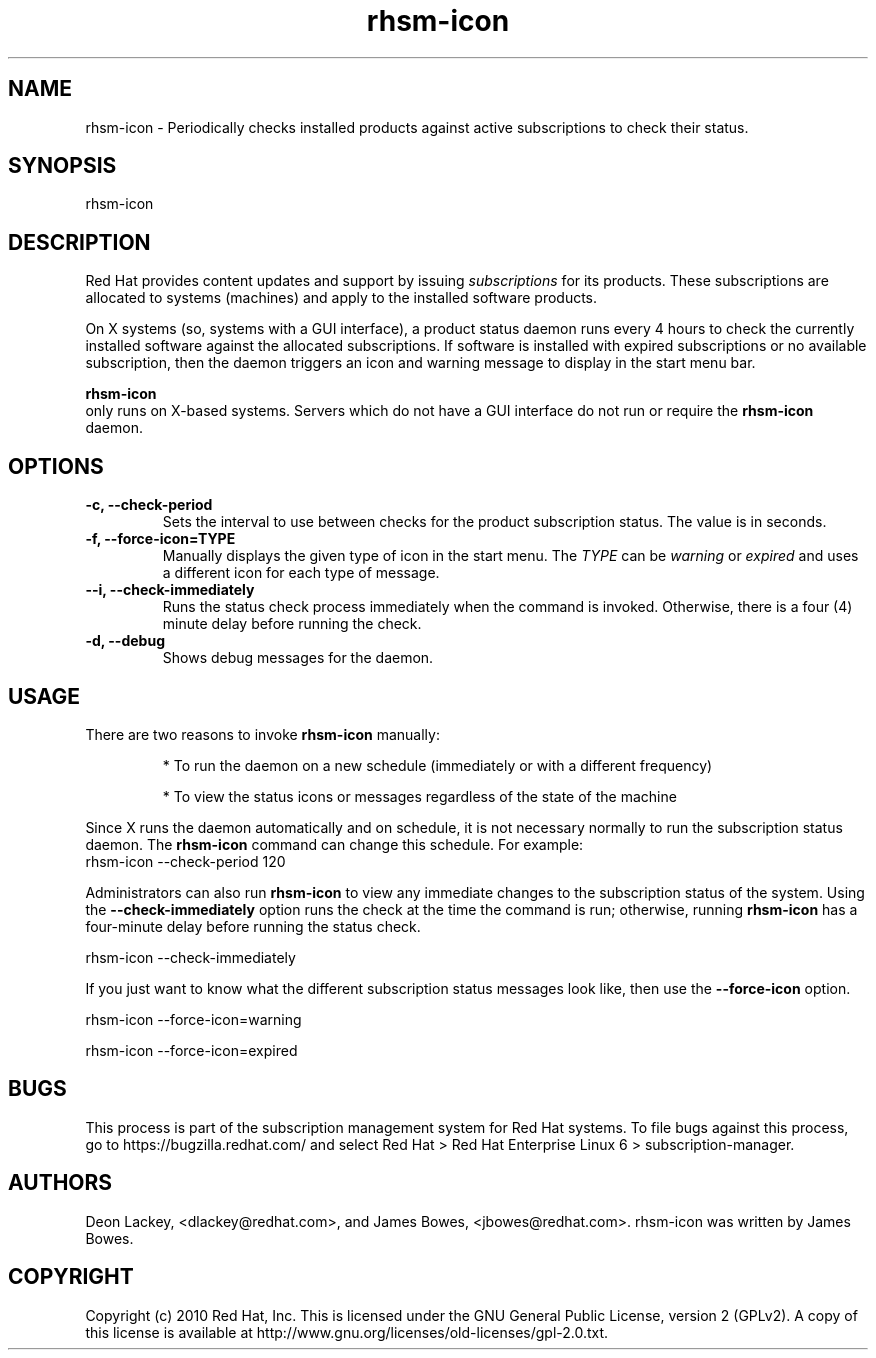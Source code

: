 .TH rhsm-icon 8 "January 4, 2011" "version 1.1" "Subscription Status Daemon"  Deon Lackey 
.SH NAME
rhsm-icon \- Periodically checks installed products against active subscriptions to check their status.

.SH SYNOPSIS
rhsm-icon

.SH DESCRIPTION
Red Hat provides content updates and support by issuing 
.I subscriptions
for its products. These subscriptions are allocated to systems (machines) and apply to the installed software products. 

.PP
On X systems (so, systems with a GUI interface), a product status daemon runs every 4 hours to check the currently installed software against the allocated subscriptions. If software is installed with expired subscriptions or no available subscription, then the daemon triggers an icon and warning message to display in the start menu bar. 

.PP
.B rhsm-icon
 only runs on X-based systems. Servers which do not have a GUI interface do not run or require the 
.B rhsm-icon
daemon.

.SH OPTIONS
.TP
.B -c, --check-period
Sets the interval to use between checks for the product subscription status. The value is in seconds.

.TP
.B -f, --force-icon=TYPE
Manually displays the given type of icon in the start menu. The 
.I TYPE
can be 
.I warning
or 
.I expired
and uses a different icon for each type of message.

.TP
.B --i, --check-immediately
Runs the status check process immediately when the command is invoked. Otherwise, there is a four (4) minute delay before running the check.

.TP
.B -d, --debug
Shows debug messages for the daemon.

.SH USAGE
There are two reasons to invoke 
.B rhsm-icon 
manually:

.IP
* To run the daemon on a new schedule (immediately or with a different frequency)

.IP
* To view the status icons or messages regardless of the state of the machine

.PP
Since X runs the daemon automatically and on schedule, it is not necessary normally to run the subscription status daemon. The 
.B rhsm-icon
command can change this schedule. For example:
.nf
rhsm-icon --check-period 120
.fi

.PP
Administrators can also run 
.B rhsm-icon
to view any immediate changes to the subscription status of the system. Using the 
.B --check-immediately
option runs the check at the time the command is run; otherwise, running 
.B rhsm-icon
has a four-minute delay before running the status check.

.nf
rhsm-icon --check-immediately
.fi

.PP
If you just want to know what the different subscription status messages look like, then use the 
.B --force-icon
option.

.nf
rhsm-icon --force-icon=warning

rhsm-icon --force-icon=expired
.fi

.SH BUGS
This process is part of the subscription management system for Red Hat systems. To file bugs against this process, go to https://bugzilla.redhat.com/ and select Red Hat > Red Hat Enterprise Linux 6 > subscription-manager.


.SH AUTHORS
Deon Lackey, <dlackey@redhat.com>, and James Bowes, <jbowes@redhat.com>. rhsm-icon was written by James Bowes.

.SH COPYRIGHT
Copyright (c) 2010 Red Hat, Inc. This is licensed under the GNU General Public License, version 2 (GPLv2). A copy of this license is available at http://www.gnu.org/licenses/old-licenses/gpl-2.0.txt.
